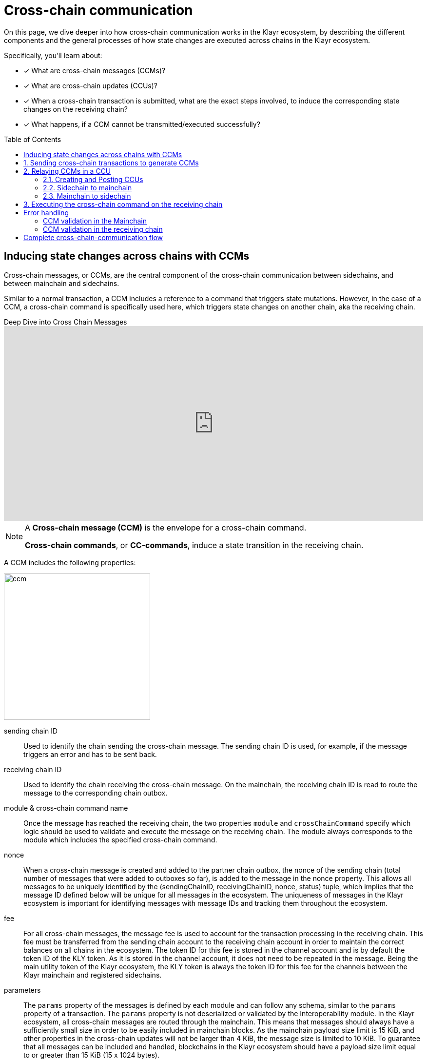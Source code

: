 = Cross-chain communication
:toc: preamble

====
On this page, we dive deeper into how cross-chain communication works in the Klayr ecosystem, by describing the different components and the general processes of how state changes are executed across chains in the Klayr ecosystem.

Specifically, you'll learn about:

* [x] What are cross-chain messages (CCMs)?
* [x] What are cross-chain updates (CCUs)?
* [x] When a cross-chain transaction is submitted, what are the exact steps involved, to induce the corresponding state changes on the receiving chain?
* [x] What happens, if a CCM cannot be transmitted/executed successfully?
====

== Inducing state changes across chains with CCMs

Cross-chain messages, or CCMs, are the central component of the cross-chain communication between sidechains, and between mainchain and sidechains.

Similar to a normal transaction, a CCM includes a reference to a command that triggers state mutations.
However, in the case of a CCM, a cross-chain command is specifically used here, which triggers state changes on another chain, aka the receiving chain.

.Deep Dive into Cross Chain Messages
video::x4e2po-10wk[youtube,align=center,width=100%,height=400]

[NOTE]
====
A *Cross-chain message (CCM)* is the envelope for a cross-chain command.

*Cross-chain commands*, or *CC-commands*, induce a state transition in the receiving chain.
====

A CCM includes the following properties:

image:understand-blockchain/interop/ccm.png[,300,role="right"]

sending chain ID:: Used to identify the chain sending the cross-chain message.
The sending chain ID is used, for example, if the message triggers an error and has to be sent back.
receiving chain ID:: Used to identify the chain receiving the cross-chain message.
On the mainchain, the receiving chain ID is read to route the message to the corresponding chain outbox.
module & cross-chain command name:: Once the message has reached the receiving chain, the two properties `module` and `crossChainCommand` specify which logic should be used to validate and execute the message on the receiving chain.
The module always corresponds to the module which includes the specified cross-chain command.
nonce:: When a cross-chain message is created and added to the partner chain outbox, the nonce of the sending chain (total number of messages that were added to outboxes so far), is added to the message in the nonce property.
This allows all messages to be uniquely identified by the (sendingChainID, receivingChainID, nonce, status) tuple, which implies that the message ID defined below will be unique for all messages in the ecosystem.
The uniqueness of messages in the Klayr ecosystem is important for identifying messages with message IDs and tracking them throughout the ecosystem.
fee:: For all cross-chain messages, the message fee is used to account for the transaction processing in the receiving chain.
This fee must be transferred from the sending chain account to the receiving chain account in order to maintain the correct balances on all chains in the ecosystem.
The token ID for this fee is stored in the channel account and is by default the token ID of the KLY token.
As it is stored in the channel account, it does not need to be repeated in the message.
Being the main utility token of the Klayr ecosystem, the KLY token is always the token ID for this fee for the channels between the Klayr mainchain and registered sidechains.
parameters:: The `params` property of the messages is defined by each module and can follow any schema, similar to the `params` property of a transaction.
The `params` property is not deserialized or validated by the Interoperability module.
In the Klayr ecosystem, all cross-chain messages are routed through the mainchain.
This means that messages should always have a sufficiently small size in order to be easily included in mainchain blocks.
As the mainchain payload size limit is 15 KiB, and other properties in the cross-chain updates will not be larger than 4 KiB, the message size is limited to 10 KiB.
To guarantee that all messages can be included and handled, blockchains in the Klayr ecosystem should have a payload size limit equal to or greater than 15 KiB (15 x 1024 bytes).
status:: The basic error handling for routing messages to other chains is done by the mainchain.
Information about the reason why the message failed is stored in the status property.
For example, in the case the receiving chain does not exist, is not active or has been terminated, the mainchain will return the message to the sending chain.
The sending chain can then revert the message and potentially refund users.
To allow for future updates or improvements of the Interoperability module, other modules are restricted from using status codes up to 63 (included).
Other modules may use other status codes larger or equal to 64.

:sectnums:
== Sending cross-chain transactions to generate CCMs

Let's look at an example of a simple cross-chain transfer between Alice and Bob.

image:understand-blockchain/interop/ccc-1.png[,300,role="right"]

Alice has 10 KLY in her account on a chain called "Sidechain X".
In this context, we refer to Sidechain X as the sending chain.

She wants to transfer 5 KLY to Bob, who has an account on another chain, "Sidechain Y", in this context the receiving chain.

Here is where *cross-chain transactions (CCTs)* come into play.

NOTE: A cross-chain transaction (CCT) is a transaction that, upon its execution, creates one or more cross-chain messages.

A cross-chain transaction will perform the following:

* execute the necessary changes on the sending chain (i.e. removing 5 KLY from Alice's balance), and
* also create CCMs to trigger the corresponding state changes in the receiving chain (i.e. add 5 KLY to Bob's balance).

Therefore, to initiate the cross-chain token transfer, Alice sends a corresponding cross-chain transfer transaction on the sending chain X.

In the example, the CC-transfer will deduct 5 KLY from Alice's balance once the transaction is included in a block.
At the same time, it will create the corresponding cross-chain message, and add it to the outbox of the sending chain.

== Relaying CCMs in a CCU

Several cross-chain messages are collected together and posted to another chain as part of the cross-chain update transaction, aka CCU.

.Deep Dive into Cross-Chain Update Transactions
video::LL9YrIiLXvc[youtube,align=center,width=100%,height=400]

A CCU contains the following properties:

image::understand-blockchain/interop/ccu.png[,300,role=right]

sending chain ID:: Identifies the chain sending the cross-chain update.
Only cross-chain update transactions coming from registered chains are valid, registered chains are the ones with an entry in the interoperability store corresponding to their `chainID`.
active validators update:: The chain account stores an array containing the BLS keys and BFT weights required to validate the certificate signature.
This array has to be updated if the set of active validators changes in the chain sending the CCU.
The difference between the stored array and the new one is included in this property.
certificate:: Authenticates the data sent in the CCU.
It contains an aggregate signature of a set of the current validators of the sending chain.
Anyone can obtain the full certificate from the blockchain by obtaining the corresponding block header, computing the unsigned certificate, and then obtaining the `aggregateCommit` once the block is finalized.
certificate threshold:: The threshold of block generators in terms of BFT weight required to validate the certificate signature.
This certificate threshold has to be updated if its value changes in the chain sending the certificate.
In that case, the updated value is set in the `certificateThreshold` property of the CCU.
If `certificateThreshold` is set to `0`, it implies that the certificate threshold has not been changed in the sending chain.
inboxUpdate:: The `inboxUpdate` contains the information relative to the messages to be included in the sending chain inbox.
Cross-chain messages are stored in the chain outbox on the sending chain and in the corresponding inbox on the receiving chain.
This property contains the following three elements:

. `crossChainMessages`:
An array of cross-chain messages.
The `crossChainMessages` property must contain consecutive messages from the outbox.
. `messageWitnessHashes`:
In the sending chain, all cross-chain messages are added to a Regular Merkle Tree attested by the outbox root.
The `messageWitnessHashes` are the sibling hashes necessary for the Merkle proof.
This Merkle proof is required if not all messages necessary to recompute the outbox root were given in `crossChainMessages`.
If all messages required to compute the outbox root are included in `crossChainMessages` then `messageWitnessHashes` can be left empty.
. `outboxRootWitness`:
An inclusion witness of this outbox root into the state root.
The outbox root of the sending chain is part of a Sparse Merkle Tree attested by the state root (provided in the certificate).
The `outboxRootWitness` property is an inclusion proof into the state root of the outbox root.
The outbox root itself can be computed from the receiving chain inbox, `crossChainMessages` and `messageWitnessHashes`.
If the cross-chain update transaction contains an empty certificate, this property can also be left empty, as the required root was already attested in a previous cross-chain update.

=== Creating and Posting CCUs

To create a valid CCU, it is necessary to collect existing CCMs in the outbox, and certify their validity with a corresponding certificate.

The Klayr consensus mechanism is designed to create and publish certificates regularly.
//TODO: Add link to relayer node guide
Therefore, obtaining the information required to post a cross-chain update transaction is straightforward, and can be performed by anyone, simply by setting up a relayer node.

The following is an example workflow that a relayer for a given sidechain could follow, to create a valid CCU:

. Setup to gather the required mainchain information:
.. Run a mainchain node.
.. Maintain a list of all CCMs included in the sidechain outbox.
For each height where a CCM was included in the outbox, also save the inclusion witness of the outbox into the state root.
All CCMs and witnesses for heights that have been certified on the sidechain can be discarded.
.. Maintain a history of all validator changes on the mainchain for rounds that have not yet been certified on the sidechain.
. Create a cross-chain update transaction for a given height `h1`:
.. Find a signed certificate in the mainchain block headers for a height (say `h2`) higher or equal to `h1`.
This will be used as the `certificate` property of the transaction.
.. The property `inboxUpdate.crossChainMessages` lists all CCMs that have been included in the sidechain outbox up to `h2` (and which have not been included on the sidechain yet).
In this case, the `messageWitness` will be empty.
.. Compute the inclusion proof for the outbox root of the sidechain account into the mainchain state root.
This proof is then used to compute `inboxUpdate.outboxRootWitness`.
.. Compute the required update to the active validators stored in the chain account and the validators that were used to create `certificate.validatorsHash`.
//This update can be obtained by following the logic of `getActiveValidatorsDiff` as detailed in the Appendix.
.. If the certificateThreshold used to create `certificate.validatorsHash` is different from the one stored in the chain account, include the new value in the `certificateThreshold` property.
.. Post the cross-chain update transaction on the sidechain.

=== Sidechain to mainchain

[.float-group]
--
image:understand-blockchain/interop/ccc-2.png[,300,role="right"]

After the CCM has been created in the step <<sending-cross-chain-transactions-to-generate-ccms>>, it is added to the outbox of the sending chain X.

From the outbox, a *relayer* collects the CCMs and creates a CCU with the properties described in the step <<relaying-ccms-in-a-ccu>>.

A *relayer* is a blockchain node that collects CCMs in a CCU and, as the name suggests, relays them cross-chain.

The role of relayer is totally symmetric for relaying information from a sidechain to the mainchain.

When the relayer posts a CCU, the included CCMs will be added to the inbox of the mainchain, and processed further from there.

NOTE: Because all information to create CCUs is publicly available, anyone can assume the role of a relayer in the network, and create and post CCUs to other chains.
--

=== Mainchain to sidechain

[.float-group]
--
image:understand-blockchain/interop/ccc-3.png[,300,role="right"]

After the CCM is included in the inbox of the mainchain in the step <<sidechain-to-mainchain>>, the mainchain performs the most important validations on the CCM.

If the validation on the mainchain is passed successfully, the CCM is added to the outbox of the mainchain, ready to be picked up by a relayer.

A relayer on the mainchain will include the CCM in a CCU and post it to the sending chain.

Relayers should post cross-chain update transactions on the sidechain when the need for it arises.
This can be either because some CCMs have been included in the outbox and need to be relayed, or when the mainchain validators changes require the channel to be updated on the sidechain.

--

== Executing the cross-chain command on the receiving chain

[.float-group]
--
image:understand-blockchain/interop/ccc-4.png[,300,role="right"]

Once the CCM is included in the inbox on the receiving chain Y, the remaining validations of the CCM are performed.

If the validation is completed successfully, the cross-chain command is performing the intended state changes on the receiving chain, i.e. adding 5 KLY to Bob's account.
--
:!sectnums:

== Error handling

There are multiple possible errors which can happen during cross-chain communication.

To ensure that only intended state changes are performed on the receiving chain, the CCM is validated at several stages of the cross-chain communication.

If a validation of the CCM fails, the `status` property of the CCM is updated with the corresponding error code, and the error handling takes care that the CCM is not executed, and all unintended state changes are reverted.

This design choice allows sidechains to send messages to other chains without the need to monitor the status (or even existence), of every other chain.

.CCM status codes
[cols="2,1,1,4"]
|===
|Status|Type|Value|Description
|OK|uint32|0|The default status of a cross-chain message.
|CHANNEL UNAVAILABLE|uint32|1|Status assigned on the mainchain if the receiving chain is not available (it does not exist, it is not active, or it has been terminated).
|MODULE NOT SUPPORTED|uint32|2|Status assigned on the receiving chain if it does not implement any module with the name equal to the `module` property of the CCM.
|CROSS CHAIN COMMAND NOT SUPPORTED|uint32|3|Status assigned on the receiving chain if it does not implement any command with the name equal to the `crossChainCommand` property of the CCM.
|CCM EXECUTION FAILED|uint32|4|Status assigned on the receiving chain to a cross-chain message when the cross-chain command execution failed.
|===

The status code provides crucial information to the blockchain application on how to process/forward a CCM.

Mainchain and receiving chain each perform different validity checks on the CCM, and in turn each add their specific status codes to a CCM, if the validation failed.

=== CCM validation in the Mainchain

[.float-group]
--
image:understand-blockchain/interop/ccc-2b.png[,300,role="right"]

When a CCU is relayed from a sending chain to the mainchain, the mainchain checks for all CCMs in the inbox update, if the following criteria are met:

* the receiving chain exists.
* the receiving chain has the status `active`.
* `sendingchain-ID` of the CCM equals the chain ID of the sending chain.

If the validation fails, the `status` of the CCM is updated by the mainchain with the corresponding error code.

If the status is NOT OK, the CCM will NOT be forwarded to the receiving chain.
Instead, the CCM is added to the outbox of the sending chain, i.e., it will eventually be included in a new CCU and posted *back to the sending chain.*

The sending chain may then revert the state changes related to the CCM that happened on the sending chain.

For example, if Alice on Sidechain X sends 5 KLY to Bob on Sidechain Y, but Sidechain Y is not registered on the mainchain, the error handling process would function as follows:

. Alice sends CC-Transfer: 5 KLY + Fee is deducted from Alice's balance on Sidechain X.
. Mainchain receives corresponding CCM & performs validations.
. Mainchain cannot find the receiving chain: CCM status is updated to `CHANNEL UNAVAILABLE` on the mainchain.
. Errored CCM is relayed back to the sending chain.
. Sending chain undoes related state changes: 5 KLY are added back to Alice's account, because the cross-chain transfer was unsuccessful.

NOTE: Alice always needs to pay the fee for the cross-chain transfer, even if it fails.
--

=== CCM validation in the receiving chain

[.float-group]
--

[.right]
image:understand-blockchain/interop/ccc-3b.png[,300]

When a CCU is relayed from the mainchain to the receiving chain, the receiving chain checks for all CCMs in the inbox update, if the following criteria are met:

* the receiving application understands the particular command, i.e. it includes the required module to interpret the command name.
* the CCM includes all parameters required for the CC-command.

If the validation fails the `status` of the CCM is updated by the receiving chain with the corresponding error code.

If the status is NOT OK, the state changes of the CCM will NOT be performed on the receiving chain.
Instead, the CCM will be added to the outbox of the mainchain on the receiving chain.
Thus, the CCM will eventually be included in a new CCU and posted *back to the mainchain*, and from there to the sending chain.

Once the CCM is added to the inbox of the sending chain, it may then revert the invalid state changes.

For example, if Alice on Sidechain X sends 5 KLY to Bob on Sidechain Y, but Sidechain Y does not support the token module, the error handling process would function as follows:

. Alice sends CC-Transfer: 5 KLY + Fee is deducted from Alice's balance on Sidechain X.
. Mainchain receives corresponding CCM & performs validations.
. Mainchain relays CCM to the receiving chain via a CCU.
. Sidechain does not support module: CCM status is updated to `MODULE NOT SUPPORTED` on the receiving chain.
. Errored CCM is relayed back to the mainchain.
. Errored CCM is relayed back to the sending chain.
. Sending chain undoes related state changes: 5 KLY are added back to Alice's account, because the cross-chain transfer was unsuccessful.

--

== Complete cross-chain-communication flow

To summarize, the complete flow of cross-chain communication is described in the diagram below:

.Overview: Cross-chain communication flow
image::understand-blockchain/interop/cc-communication-flow.png[]
